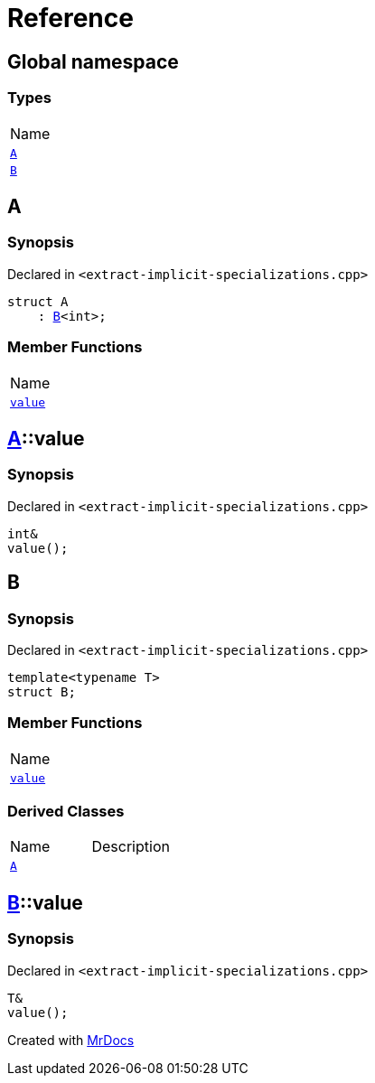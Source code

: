 = Reference
:mrdocs:

[#index]
== Global namespace

=== Types

[cols=1]
|===
| Name
| <<A,`A`>> 
| <<B-00,`B`>> 
|===

[#A]
== A

=== Synopsis

Declared in `&lt;extract&hyphen;implicit&hyphen;specializations&period;cpp&gt;`

[source,cpp,subs="verbatim,replacements,macros,-callouts"]
----
struct A
    : <<B-00,B>>&lt;int&gt;;
----

=== Member Functions

[cols=1]
|===
| Name
| <<A-value,`value`>> 
|===

[#A-value]
== <<A,A>>::value

=== Synopsis

Declared in `&lt;extract&hyphen;implicit&hyphen;specializations&period;cpp&gt;`

[source,cpp,subs="verbatim,replacements,macros,-callouts"]
----
int&
value();
----

[#B-00]
== B

=== Synopsis

Declared in `&lt;extract&hyphen;implicit&hyphen;specializations&period;cpp&gt;`

[source,cpp,subs="verbatim,replacements,macros,-callouts"]
----
template&lt;typename T&gt;
struct B;
----

=== Member Functions

[cols=1]
|===
| Name
| <<B-00-value,`value`>> 
|===

=== Derived Classes

[,cols=2]
|===
| Name
| Description
| <<A,`A`>>
| 
|===

[#B-00-value]
== <<B-00,B>>::value

=== Synopsis

Declared in `&lt;extract&hyphen;implicit&hyphen;specializations&period;cpp&gt;`

[source,cpp,subs="verbatim,replacements,macros,-callouts"]
----
T&
value();
----


[.small]#Created with https://www.mrdocs.com[MrDocs]#
